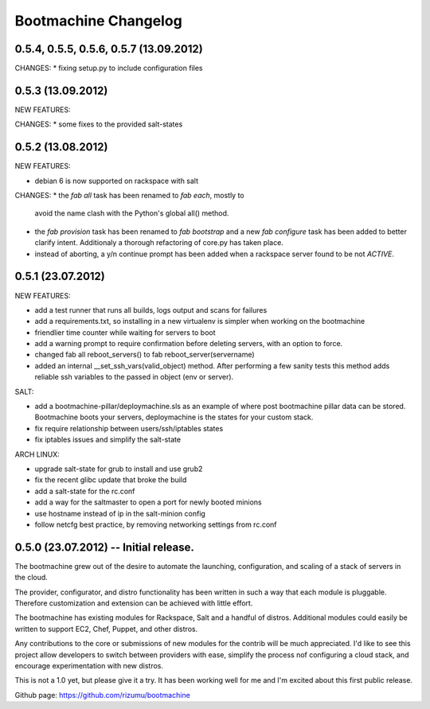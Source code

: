 Bootmachine Changelog
=====================

0.5.4, 0.5.5, 0.5.6, 0.5.7 (13.09.2012)
------------------
CHANGES:
* fixing setup.py to include configuration files

0.5.3 (13.09.2012)
------------------
NEW FEATURES:

CHANGES:
* some fixes to the provided salt-states

0.5.2 (13.08.2012)
------------------
NEW FEATURES:

* debian 6 is now supported on rackspace with salt

CHANGES:
* the `fab all` task has been renamed to `fab each`, mostly to
  avoid the name clash with the Python's global all() method.
* the `fab provision` task has been renamed to `fab bootstrap` and
  a new `fab configure` task has been added to better clarify
  intent. Additionaly a thorough refactoring of core.py has taken
  place.
* instead of aborting, a y/n continue prompt has been added
  when a rackspace server found to be not `ACTIVE`.

0.5.1 (23.07.2012)
------------------
NEW FEATURES:

* add a test runner that runs all builds, logs output and scans for
  failures
* add a requirements.txt, so installing in a new virtualenv is simpler
  when working on the bootmachine
* friendlier time counter while waiting for servers to boot
* add a warning prompt to require confirmation before deleting
  servers, with an option to force.
* changed fab all reboot_servers() to fab reboot_server(servername)
* added an internal __set_ssh_vars(valid_object) method. After
  performing a few sanity tests this method adds reliable ssh
  variables to the passed in object (env or server).

SALT:

* add a bootmachine-pillar/deploymachine.sls as an example of where
  post bootmachine pillar data can be stored. Bootmachine boots your
  servers, deploymachine is the states for your custom stack.
* fix require relationship between users/ssh/iptables states
* fix iptables issues and simplify the salt-state

ARCH LINUX:

* upgrade salt-state for grub to install and use grub2
* fix the recent glibc update that broke the build
* add a salt-state for the rc.conf
* add a way for the saltmaster to open a port for newly booted minions
* use hostname instead of ip in the salt-minion config
* follow netcfg best practice, by removing networking settings from rc.conf

0.5.0 (23.07.2012) -- Initial release.
--------------------------------------

The bootmachine grew out of the desire to automate the launching,
configuration, and scaling of a stack of servers in the cloud.

The provider, configurator, and distro functionality has been written
in such a way that each module is pluggable. Therefore customization
and extension can be achieved with little effort.

The bootmachine has existing modules for Rackspace, Salt and a handful
of distros. Additional modules could easily be written to support EC2, Chef,
Puppet, and other distros.

Any contributions to the core or submissions of new modules for the
contrib will be much appreciated. I'd like to see this project allow
developers to switch between providers with ease, simplify the process
nof configuring a cloud stack, and encourage experimentation with new
distros.

This is not a 1.0 yet, but please give it a try. It has been working
well for me and I'm excited about this first public release.

Github page: https://github.com/rizumu/bootmachine
